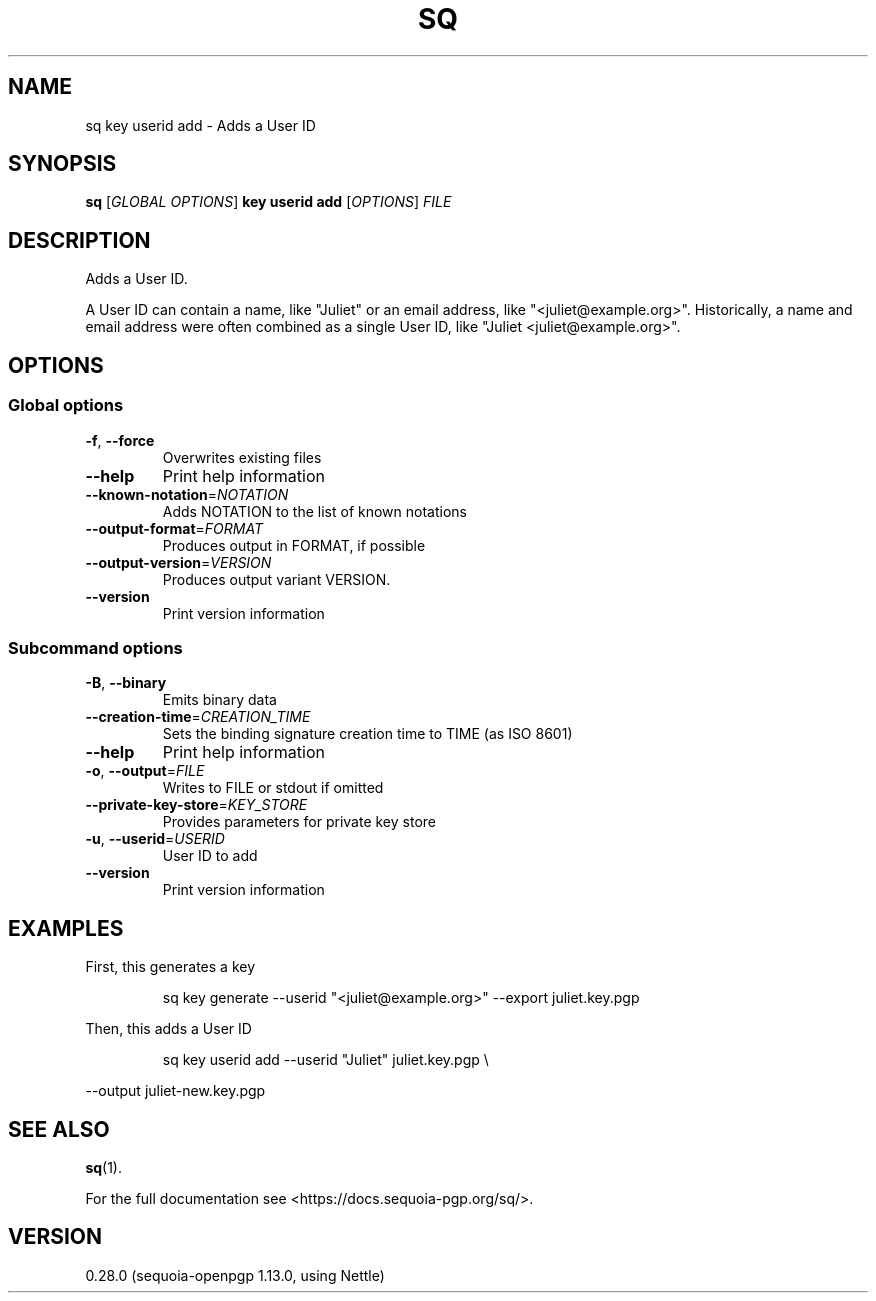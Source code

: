.ie \n(.g .ds Aq \(aq
.el .ds Aq '
.TH SQ 1 0.28.0 Sequoia-PGP "User Commands"
.SH NAME
sq key userid add \- Adds a User ID
.SH SYNOPSIS
.br
\fBsq\fR [\fIGLOBAL OPTIONS\fR] \fBkey userid add\fR [\fIOPTIONS\fR] \fIFILE\fR
.SH DESCRIPTION
Adds a User ID.
.PP
A User ID can contain a name, like "Juliet" or an email address, like
"<juliet@example.org>".  Historically, a name and email address were often
combined as a single User ID, like "Juliet <juliet@example.org>".
.PP


.SH OPTIONS
.SS "Global options"
.TP
\fB\-f\fR, \fB\-\-force\fR
Overwrites existing files
.TP
\fB\-\-help\fR
Print help information
.TP
\fB\-\-known\-notation\fR=\fINOTATION\fR
Adds NOTATION to the list of known notations
.TP
\fB\-\-output\-format\fR=\fIFORMAT\fR
Produces output in FORMAT, if possible
.TP
\fB\-\-output\-version\fR=\fIVERSION\fR
Produces output variant VERSION.
.TP
\fB\-\-version\fR
Print version information
.SS "Subcommand options"
.TP
\fB\-B\fR, \fB\-\-binary\fR
Emits binary data
.TP
\fB\-\-creation\-time\fR=\fICREATION_TIME\fR
Sets the binding signature creation time to TIME (as ISO 8601)
.TP
\fB\-\-help\fR
Print help information
.TP
\fB\-o\fR, \fB\-\-output\fR=\fIFILE\fR
Writes to FILE or stdout if omitted
.TP
\fB\-\-private\-key\-store\fR=\fIKEY_STORE\fR
Provides parameters for private key store
.TP
\fB\-u\fR, \fB\-\-userid\fR=\fIUSERID\fR
User ID to add
.TP
\fB\-\-version\fR
Print version information
.SH EXAMPLES
.PP

.PP
First, this generates a key
.PP
.nf
.RS
sq key generate \-\-userid "<juliet@example.org>" \-\-export juliet.key.pgp
.RE
.fi
.PP

.PP
Then, this adds a User ID
.PP
.nf
.RS
sq key userid add \-\-userid "Juliet" juliet.key.pgp \\
.RE
.fi
.PP
  \-\-output juliet\-new.key.pgp
.SH "SEE ALSO"
.nh
\fBsq\fR(1).
.hy
.PP
For the full documentation see <https://docs.sequoia\-pgp.org/sq/>.
.SH VERSION
0.28.0 (sequoia\-openpgp 1.13.0, using Nettle)
